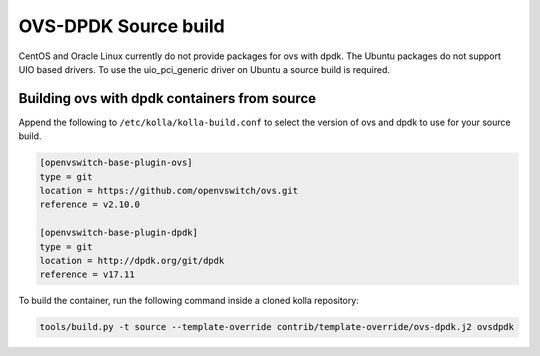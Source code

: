 OVS-DPDK Source build
=====================

CentOS and Oracle Linux currently do not provide packages
for ovs with dpdk.
The Ubuntu packages do not support UIO based drivers.
To use the uio_pci_generic driver on Ubuntu a source build is required.

Building ovs with dpdk containers from source
---------------------------------------------

Append the following to ``/etc/kolla/kolla-build.conf`` to select the version
of ovs and dpdk to use for your source build.

.. code-block:: console

   [openvswitch-base-plugin-ovs]
   type = git
   location = https://github.com/openvswitch/ovs.git
   reference = v2.10.0

   [openvswitch-base-plugin-dpdk]
   type = git
   location = http://dpdk.org/git/dpdk
   reference = v17.11


To build the container, run the following command inside a cloned kolla
repository:

.. code-block:: console

   tools/build.py -t source --template-override contrib/template-override/ovs-dpdk.j2 ovsdpdk

